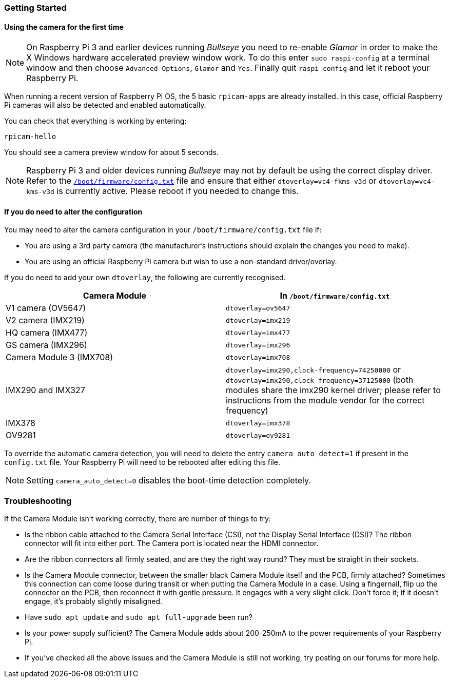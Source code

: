 === Getting Started

==== Using the camera for the first time

NOTE: On Raspberry Pi 3 and earlier devices running _Bullseye_ you need to re-enable _Glamor_ in order to make the X Windows hardware accelerated preview window work. To do this enter `sudo raspi-config` at a terminal window and then choose `Advanced Options`, `Glamor` and `Yes`. Finally quit `raspi-config` and let it reboot your Raspberry Pi.

When running a recent version of Raspberry Pi OS, the 5 basic `rpicam-apps` are already installed. In this case, official Raspberry Pi cameras will also be detected and enabled automatically.

You can check that everything is working by entering:

[,bash]
----
rpicam-hello
----

You should see a camera preview window for about 5 seconds.

NOTE: Raspberry Pi 3 and older devices running _Bullseye_ may not by default be using the correct display driver. Refer to the xref:config_txt.adoc#what-is-config-txt[`/boot/firmware/config.txt`] file and ensure that either `dtoverlay=vc4-fkms-v3d` or `dtoverlay=vc4-kms-v3d` is currently active. Please reboot if you needed to change this.

==== If you do need to alter the configuration

You may need to alter the camera configuration in your `/boot/firmware/config.txt` file if:

* You are using a 3rd party camera (the manufacturer's instructions should explain the changes you need to make).

* You are using an official Raspberry Pi camera but wish to use a non-standard driver/overlay.

If you do need to add your own `dtoverlay`, the following are currently recognised.

|===
| Camera Module | In `/boot/firmware/config.txt`

| V1 camera (OV5647)
| `dtoverlay=ov5647`

| V2 camera (IMX219)
| `dtoverlay=imx219`

| HQ camera (IMX477)
| `dtoverlay=imx477`

| GS camera (IMX296)
| `dtoverlay=imx296`

| Camera Module 3 (IMX708)
| `dtoverlay=imx708`

| IMX290 and IMX327
| `dtoverlay=imx290,clock-frequency=74250000` or `dtoverlay=imx290,clock-frequency=37125000` (both modules share the imx290 kernel driver; please refer to instructions from the module vendor for the correct frequency)

| IMX378
| `dtoverlay=imx378`

| OV9281
| `dtoverlay=ov9281`
|===

To override the automatic camera detection, you will need to delete the entry `camera_auto_detect=1` if present in the `config.txt` file. Your Raspberry Pi will need to be rebooted after editing this file. 

NOTE: Setting `camera_auto_detect=0` disables the boot-time detection completely. 

=== Troubleshooting

If the Camera Module isn't working correctly, there are number of things to try:

* Is the ribbon cable attached to the Camera Serial Interface (CSI), not the Display Serial Interface (DSI)? The ribbon connector will fit into either port. The Camera port is located near the HDMI connector.
* Are the ribbon connectors all firmly seated, and are they the right way round? They must be straight in their sockets.
* Is the Camera Module connector, between the smaller black Camera Module itself and the PCB, firmly attached? Sometimes this connection can come loose during transit or when putting the Camera Module in a case. Using a fingernail, flip up the connector on the PCB, then reconnect it with gentle pressure. It engages with a very slight click. Don't force it; if it doesn't engage, it's probably slightly misaligned.
* Have `sudo apt update` and `sudo apt full-upgrade` been run?
* Is your power supply sufficient? The Camera Module adds about 200-250mA to the power requirements of your Raspberry Pi.
* If you've checked all the above issues and the Camera Module is still not working, try posting on our forums for more help.

